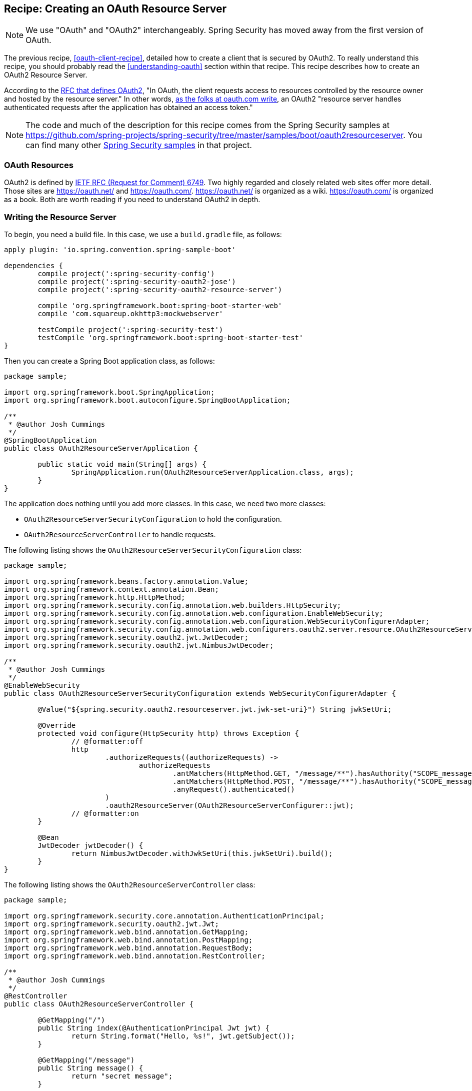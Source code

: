 [[recipe-creating-an-oauth-resource-server]]
== Recipe: Creating an OAuth Resource Server

NOTE: We use "OAuth" and "OAuth2" interchangeably. Spring Security has moved away from the first version of OAuth.

The previous recipe, <<oauth-client-recipe>>, detailed how to create a client that is secured by OAuth2.
To really understand this recipe, you should probably read the <<understanding-oauth>> section within that recipe.
This recipe describes how to create an OAuth2 Resource Server.

According to the https://tools.ietf.org/html/rfc6749[RFC that defines OAuth2], "In OAuth, the client requests access to resources controlled by the resource owner and hosted by the resource server."
In other words, https://www.oauth.com/oauth2-servers/the-resource-server/[as the folks at oauth.com write], an OAuth2 "resource server handles authenticated requests after the application has obtained an access token."

NOTE: The code and much of the description for this recipe comes from the Spring Security samples at https://github.com/spring-projects/spring-security/tree/master/samples/boot/oauth2resourceserver.
You can find many other https://github.com/spring-projects/spring-security/tree/master/samples[Spring Security samples] in that project.

=== OAuth Resources

OAuth2 is defined by https://tools.ietf.org/html/rfc6749[IETF RFC (Request for Comment) 6749].
Two highly regarded and closely related web sites offer more detail.
Those sites are https://oauth.net/ and https://oauth.com/.
https://oauth.net/ is organized as a wiki. https://oauth.com/ is organized as a book.
Both are worth reading if you need to understand OAuth2 in depth.

=== Writing the Resource Server

To begin, you need a build file. In this case, we use a `build.gradle` file, as follows:

====
[source,java]
----
apply plugin: 'io.spring.convention.spring-sample-boot'

dependencies {
	compile project(':spring-security-config')
	compile project(':spring-security-oauth2-jose')
	compile project(':spring-security-oauth2-resource-server')

	compile 'org.springframework.boot:spring-boot-starter-web'
	compile 'com.squareup.okhttp3:mockwebserver'

	testCompile project(':spring-security-test')
	testCompile 'org.springframework.boot:spring-boot-starter-test'
}
----
====

Then you can create a Spring Boot application class, as follows:

====
[source,java]
----
package sample;

import org.springframework.boot.SpringApplication;
import org.springframework.boot.autoconfigure.SpringBootApplication;

/**
 * @author Josh Cummings
 */
@SpringBootApplication
public class OAuth2ResourceServerApplication {

	public static void main(String[] args) {
		SpringApplication.run(OAuth2ResourceServerApplication.class, args);
	}
}
----
====

The application does nothing until you add more classes.
In this case, we need two more classes:

* `OAuth2ResourceServerSecurityConfiguration` to hold the configuration.
* `OAuth2ResourceServerController` to handle requests.

The following listing shows the `OAuth2ResourceServerSecurityConfiguration` class:

====
[source,java]
----
package sample;

import org.springframework.beans.factory.annotation.Value;
import org.springframework.context.annotation.Bean;
import org.springframework.http.HttpMethod;
import org.springframework.security.config.annotation.web.builders.HttpSecurity;
import org.springframework.security.config.annotation.web.configuration.EnableWebSecurity;
import org.springframework.security.config.annotation.web.configuration.WebSecurityConfigurerAdapter;
import org.springframework.security.config.annotation.web.configurers.oauth2.server.resource.OAuth2ResourceServerConfigurer;
import org.springframework.security.oauth2.jwt.JwtDecoder;
import org.springframework.security.oauth2.jwt.NimbusJwtDecoder;

/**
 * @author Josh Cummings
 */
@EnableWebSecurity
public class OAuth2ResourceServerSecurityConfiguration extends WebSecurityConfigurerAdapter {

	@Value("${spring.security.oauth2.resourceserver.jwt.jwk-set-uri}") String jwkSetUri;

	@Override
	protected void configure(HttpSecurity http) throws Exception {
		// @formatter:off
		http
			.authorizeRequests((authorizeRequests) ->
				authorizeRequests
					.antMatchers(HttpMethod.GET, "/message/**").hasAuthority("SCOPE_message:read")
					.antMatchers(HttpMethod.POST, "/message/**").hasAuthority("SCOPE_message:write")
					.anyRequest().authenticated()
			)
			.oauth2ResourceServer(OAuth2ResourceServerConfigurer::jwt);
		// @formatter:on
	}

	@Bean
	JwtDecoder jwtDecoder() {
		return NimbusJwtDecoder.withJwkSetUri(this.jwkSetUri).build();
	}
}
----
====

The following listing shows the `OAuth2ResourceServerController` class:

====
[source,java]
----
package sample;

import org.springframework.security.core.annotation.AuthenticationPrincipal;
import org.springframework.security.oauth2.jwt.Jwt;
import org.springframework.web.bind.annotation.GetMapping;
import org.springframework.web.bind.annotation.PostMapping;
import org.springframework.web.bind.annotation.RequestBody;
import org.springframework.web.bind.annotation.RestController;

/**
 * @author Josh Cummings
 */
@RestController
public class OAuth2ResourceServerController {

	@GetMapping("/")
	public String index(@AuthenticationPrincipal Jwt jwt) {
		return String.format("Hello, %s!", jwt.getSubject());
	}

	@GetMapping("/message")
	public String message() {
		return "secret message";
	}

	@PostMapping("/message")
	public String createMessage(@RequestBody String message) {
		return String.format("Message was created. Content: %s", message);
	}
}
----
====

=== Running the Resource Server

The application class lets you run the resource server with the following command (provided you run it from the directory that holds the build file):

====
[source,bash]
----
./gradlew bootRun
----
====

Once the application is running, you can define a token for it to use, as follows:

====
[source,bash]
----
export TOKEN=eyJhbGciOiJSUzI1NiIsInR5cCI6IkpXVCJ9.eyJzdWIiOiJzdWJqZWN0IiwiZXhwIjoyMTY0MjQ1ODgwLCJhdXRob3JpdGllcyI6WyJST0xFX1VTRVIiXSwianRpIjoiMDFkOThlZWEtNjc0MC00OGRlLTk4ODAtYzM5ZjgyMGZiNzVlIiwiY2xpZW50X2lkIjoibm9zY29wZXMiLCJzY29wZSI6WyJub25lIl19.VOzgGLOUuQ_R2Ur1Ke41VaobddhKgUZgto7Y3AGxst7SuxLQ4LgWwdSSDRx-jRvypjsCgYPbjAYLhn9nCbfwtCitkymUKUNKdebvVAI0y8YvliWTL5S-GiJD9dN8SSsXUla9A4xB_9Mt5JAlRpQotQSCLojVSKQmjhMpQWmYAlKVjnlImoRwQFPI4w3Ijn4G4EMTKWUYRfrD0-WNT9ZYWBeza6QgV6sraP7ToRB3eQLy2p04cU40X-RHLeYCsMBfxsMMh89CJff-9tn7VDKi1hAGc_Lp9yS9ZaItJuFJTjf8S_vsjVB1nBhvdS_6IED_m_fOU52KiGSO2qL6shxHvg
----
====

Then you can use curl to make a request, as follows:

====
[source,bash]
----
curl -H "Authorization: Bearer $TOKEN" localhost:8080
----
====

The application responds as follows:

====
[source,bash]
----
Hello, subject!
----
====

`subject` is the value of the `sub` field in the JWT returned by the Authorization Server.

==== Handling GET Requests

You can make the resource server handle get request by using a different token.
To do, set the token as follows:

====
[source,bash]
----
export TOKEN=eyJhbGciOiJSUzI1NiIsInR5cCI6IkpXVCJ9.eyJzdWIiOiJzdWJqZWN0IiwiZXhwIjoyMTY0MjQ1NjQ4LCJhdXRob3JpdGllcyI6WyJST0xFX1VTRVIiXSwianRpIjoiY2I1ZGMwNDYtMDkyMi00ZGJmLWE5MzAtOGI2M2FhZTYzZjk2IiwiY2xpZW50X2lkIjoicmVhZGVyIiwic2NvcGUiOlsibWVzc2FnZTpyZWFkIl19.Pre2ksnMiOGYWQtuIgHB0i3uTnNzD0SMFM34iyQJHK5RLlSjge08s9qHdx6uv5cZ4gZm_cB1D6f4-fLx76bCblK6mVcabbR74w_eCdSBXNXuqG-HNrOYYmmx5iJtdwx5fXPmF8TyVzsq_LvRm_LN4lWNYquT4y36Tox6ZD3feYxXvHQ3XyZn9mVKnlzv-GCwkBohCR3yPow5uVmr04qh_al52VIwKMrvJBr44igr4fTZmzwRAZmQw5rZeyep0b4nsCjadNcndHtMtYKNVuG5zbDLsB7GGvilcI9TDDnUXtwthB_3iq32DAd9x8wJmJ5K8gmX6GjZFtYzKk_zEboXoQ
----
====

Then you can use curl to make a GET request, as follows:

====
[source,bash]
----
curl -H "Authorization: Bearer $TOKEN" localhost:8080/message
----
====

The resource server responds as follows:

====
[source,bash]
----
secret message
----
====

==== Handling POST Requests

You can make the resource server handle get request by using a different token.
To do, set the token as follows:

====
[source,bash]
----
export TOKEN=eyJhbGciOiJSUzI1NiIsInR5cCI6IkpXVCJ9.eyJzdWIiOiJzdWJqZWN0IiwiZXhwIjoyMTY0MjQzOTA0LCJhdXRob3JpdGllcyI6WyJST0xFX1VTRVIiXSwianRpIjoiZGI4ZjgwMzQtM2VlNy00NjBjLTk3NTEtMDJiMDA1OWI5NzA4IiwiY2xpZW50X2lkIjoid3JpdGVyIiwic2NvcGUiOlsibWVzc2FnZTp3cml0ZSJdfQ.USvpx_ntKXtchLmc93auJq0qSav6vLm4B7ItPzhrDH2xmogBP35eKeklwXK5GCb7ck1aKJV5SpguBlTCz0bZC1zAWKB6gyFIqedALPAran5QR-8WpGfl0wFqds7d8Jw3xmpUUBduRLab9hkeAhgoVgxevc8d6ITM7kRnHo5wT3VzvBU8DquedVXm5fbBnRPgG4_jOWJKbqYpqaR2z2TnZRWh3CqL82Orh1Ww1dJYF_fae1dTVV4tvN5iSndYcGxMoBaiw3kRRi6EyNxnXnt1pFtZqc1f6D9x4AHiri8_vpBp2vwG5OfQD5-rrleP_XlIB3rNQT7tu3fiqu4vUzQaEg
----
====

Then you can use curl to make a POST request, as follows:

====
[source,bash]
----
curl -H "Authorization: Bearer $TOKEN" -d "my message" localhost:8080/message
----
====

The resource server responds as follows:

====
[source,bash]
----
Message was created. Content: my message
----
====

If you want to see more ways of running this resource server, The https://github.com/spring-projects/spring-security/tree/master/samples/boot/oauth2resourceserver[Spring Security sample from which this code comes] has both integration and unit tests.
